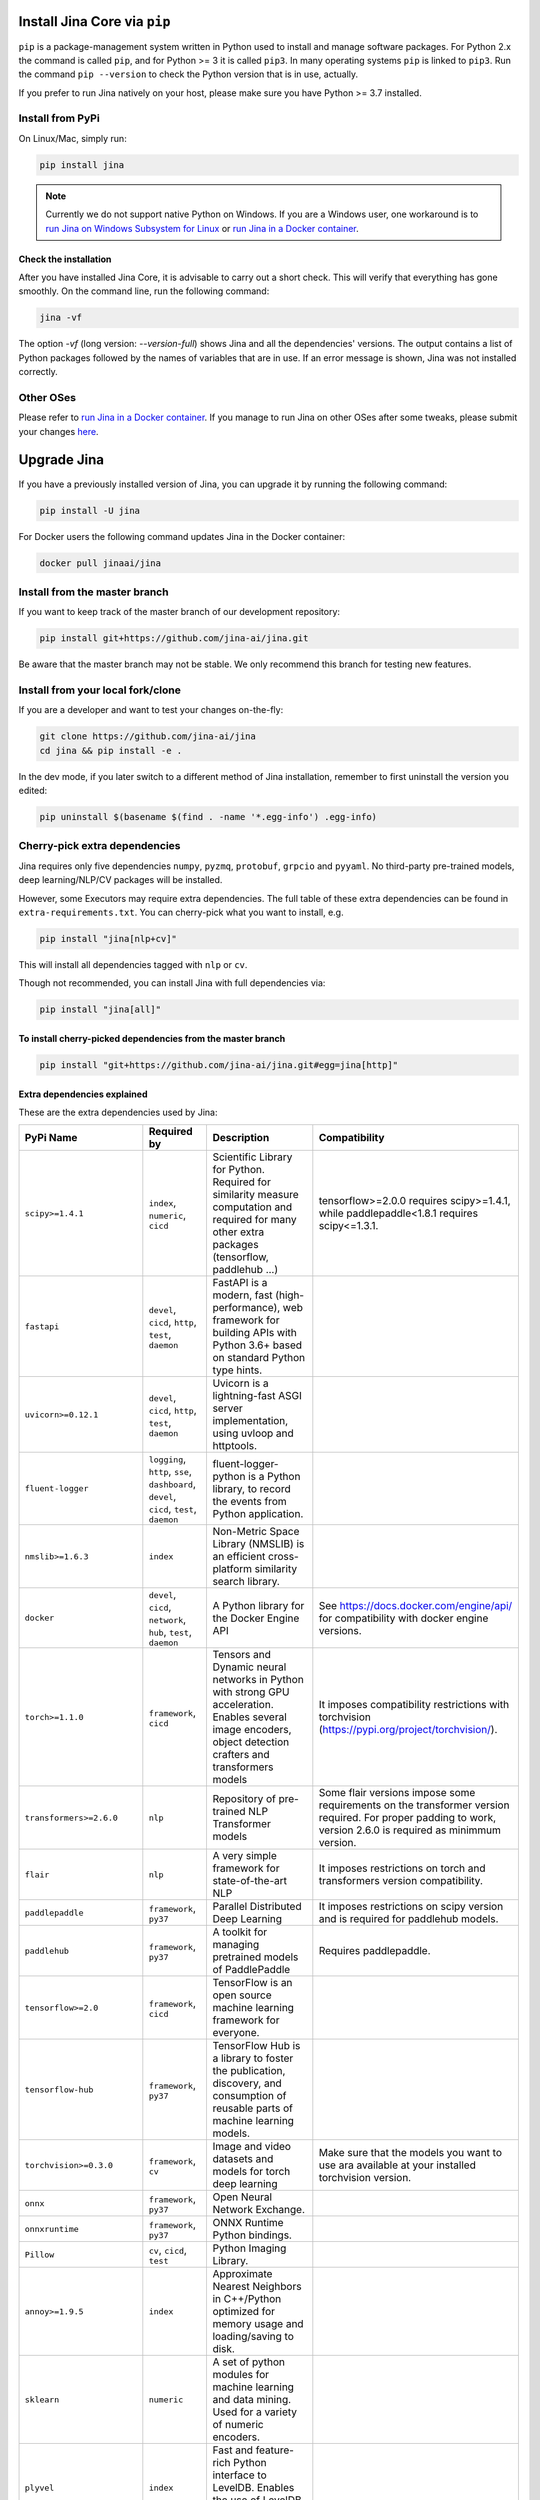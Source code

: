 
Install Jina Core via ``pip``
=================================

``pip`` is a package-management system written in Python used to install and manage software packages. For Python 2.x the command is called ``pip``\ , and for Python >= 3 it is called ``pip3``. In many operating systems ``pip`` is linked to ``pip3``. Run the command ``pip --version`` to check the Python version that is in use, actually.

If you prefer to run Jina natively on your host, please make sure you have Python >= 3.7 installed.

Install from PyPi
-----------------

On Linux/Mac, simply run:

.. code-block:: bash

   pip install jina

.. note:: Currently we do not support native Python on Windows. If you are a Windows user, one workaround is to `run Jina on Windows Subsystem for Linux <../on-wsl.md>`_ or `run Jina in a Docker container <via-docker.md>`_.

Check the installation
^^^^^^^^^^^^^^^^^^^^^^^^^^^^^^^^^^^^^^^^^^^^^^^^^^^^^^^^^^^^

After you have installed Jina Core, it is advisable to carry out a short check. This will verify that everything has gone smoothly. On the command line, run the following command:

.. code-block:: bash

   jina -vf

The option `-vf` (long version: `--version-full`) shows Jina and all the dependencies' versions. The output contains a list of Python packages followed by the names of variables that are in use. If an error message is shown, Jina was not installed correctly.



Other OSes
----------

Please refer to `run Jina in a Docker container <via-docker.md>`_. If you manage to run Jina on other OSes after some tweaks, please submit your changes `here <https://github.com/jina-ai/jina/issues/new>`_.

Upgrade Jina
============

If you have a previously installed version of Jina, you can upgrade it by running the following command:

.. code-block:: bash

   pip install -U jina

For Docker users the following command updates Jina in the Docker container:

.. code-block:: bash

   docker pull jinaai/jina


Install from the master branch
------------------------------

If you want to keep track of the master branch of our development repository:

.. code-block:: bash

   pip install git+https://github.com/jina-ai/jina.git

Be aware that the master branch may not be stable. We only recommend this branch for testing new features.

Install from your local fork/clone
----------------------------------

If you are a developer and want to test your changes on-the-fly:

.. code-block:: bash

   git clone https://github.com/jina-ai/jina
   cd jina && pip install -e .

In the dev mode, if you later switch to a different method of Jina installation, remember to first uninstall the version you edited:

.. code-block:: bash

   pip uninstall $(basename $(find . -name '*.egg-info') .egg-info)

Cherry-pick extra dependencies
------------------------------

Jina requires only five dependencies ``numpy``\ , ``pyzmq``\ , ``protobuf``\ , ``grpcio`` and ``pyyaml``. No third-party pre-trained models, deep learning/NLP/CV packages will be installed.

However, some Executors may require extra dependencies. The full table of these extra dependencies can be found in ``extra-requirements.txt``. You can cherry-pick what you want to install, e.g.

.. code-block:: bash

   pip install "jina[nlp+cv]"

This will install all dependencies tagged with ``nlp`` or ``cv``.

Though not recommended, you can install Jina with full dependencies via:

.. code-block:: bash

   pip install "jina[all]"

To install cherry-picked dependencies from the master branch
^^^^^^^^^^^^^^^^^^^^^^^^^^^^^^^^^^^^^^^^^^^^^^^^^^^^^^^^^^^^

.. code-block:: bash

   pip install "git+https://github.com/jina-ai/jina.git#egg=jina[http]"

Extra dependencies explained
^^^^^^^^^^^^^^^^^^^^^^^^^^^^

These are the extra dependencies used by Jina:

.. list-table::
   :header-rows: 1

   * - PyPi Name
     - Required by
     - Description
     - Compatibility
   * - ``scipy>=1.4.1``
     - ``index``\ , ``numeric``\ , ``cicd``
     - Scientific Library for Python. Required for similarity measure computation and required for many other extra packages (tensorflow, paddlehub ...)
     - tensorflow>=2.0.0 requires scipy>=1.4.1, while paddlepaddle<1.8.1 requires scipy<=1.3.1.
   * - ``fastapi``
     - ``devel``\ , ``cicd``\ , ``http``\ , ``test``\ , ``daemon``
     - FastAPI is a modern, fast (high-performance), web framework for building APIs with Python 3.6+ based on standard Python type hints.
     -
   * - ``uvicorn>=0.12.1``
     - ``devel``\ , ``cicd``\ , ``http``\ , ``test``\ , ``daemon``
     - Uvicorn is a lightning-fast ASGI server implementation, using uvloop and httptools.
     -
   * - ``fluent-logger``
     - ``logging``\ , ``http``\ , ``sse``\ , ``dashboard``\ , ``devel``\ , ``cicd``\ , ``test``\ , ``daemon``
     - fluent-logger-python is a Python library, to record the events from Python application.
     -
   * - ``nmslib>=1.6.3``
     - ``index``
     - Non-Metric Space Library (NMSLIB) is an efficient cross-platform similarity search library.
     -
   * - ``docker``
     - ``devel``\ , ``cicd``\ , ``network``\ , ``hub``\ , ``test``\ , ``daemon``
     - A Python library for the Docker Engine API
     - See https://docs.docker.com/engine/api/ for compatibility with docker engine versions.
   * - ``torch>=1.1.0``
     - ``framework``\ , ``cicd``
     - Tensors and Dynamic neural networks in Python with strong GPU acceleration. Enables several image encoders, object detection crafters and transformers models
     - It imposes compatibility restrictions with torchvision (https://pypi.org/project/torchvision/).
   * - ``transformers>=2.6.0``
     - ``nlp``
     - Repository of pre-trained NLP Transformer models
     - Some flair versions impose some requirements on the transformer version required. For proper padding to work, version 2.6.0 is required as minimmum version.
   * - ``flair``
     - ``nlp``
     - A very simple framework for state-of-the-art NLP
     - It imposes restrictions on torch and transformers version compatibility.
   * - ``paddlepaddle``
     - ``framework``\ , ``py37``
     - Parallel Distributed Deep Learning
     - It imposes restrictions on scipy version and is required for paddlehub models.
   * - ``paddlehub``
     - ``framework``\ , ``py37``
     - A toolkit for managing pretrained models of PaddlePaddle
     - Requires paddlepaddle.
   * - ``tensorflow>=2.0``
     - ``framework``\ , ``cicd``
     - TensorFlow is an open source machine learning framework for everyone.
     -
   * - ``tensorflow-hub``
     - ``framework``\ , ``py37``
     - TensorFlow Hub is a library to foster the publication, discovery, and consumption of reusable parts of machine learning models.
     -
   * - ``torchvision>=0.3.0``
     - ``framework``\ , ``cv``
     - Image and video datasets and models for torch deep learning
     - Make sure that the models you want to use ara available at your installed torchvision version.
   * - ``onnx``
     - ``framework``\ , ``py37``
     - Open Neural Network Exchange.
     -
   * - ``onnxruntime``
     - ``framework``\ , ``py37``
     - ONNX Runtime Python bindings.
     -
   * - ``Pillow``
     - ``cv``\ , ``cicd``\ , ``test``
     - Python Imaging Library.
     -
   * - ``annoy>=1.9.5``
     - ``index``
     - Approximate Nearest Neighbors in C++/Python optimized for memory usage and loading/saving to disk.
     -
   * - ``sklearn``
     - ``numeric``
     - A set of python modules for machine learning and data mining. Used for a variety of numeric encoders.
     -
   * - ``plyvel``
     - ``index``
     - Fast and feature-rich Python interface to LevelDB. Enables the use of LevelDB as a Key-Value indexer.
     -
   * - ``jieba``
     - ``nlp``
     - Chinese Words Segmentation Utilities.
     -
   * - ``lz4<3.1.2``
     - ``devel``\ , ``cicd``\ , ``perf``\ , ``network``
     - LZ4 Bindings for Python. Enables compression to send large messages.
     -
   * - ``gevent``
     - ``http``\ , ``devel``\ , ``cicd``
     - Coroutine-based network library
     -
   * - ``python-magic``
     - ``http``\ , ``devel``\ , ``cicd``
     - File type identification using libmagic. Used to identify document request type.
     -
   * - ``pymilvus``
     - ``index``
     - Python Sdk for Milvus. Enables the usage of Milvus DB as vector indexer as a client.
     -
   * - ``deepsegment``
     - ``nlp``
     - Sentence Segmentation with sequence tagging.
     -
   * - ``ngt``
     - ``index``\ , ``py37``
     - Neighborhood Graph and Tree for Indexing High-dimensional Data.
     -
   * - ``librosa>=0.7.2``
     - ``audio``
     - Python module for audio and music processing.
     -
   * - ``uvloop``
     - ``devel``\ , ``cicd``\ , ``perf``
     - Fast implementation of asyncio event loop on top of libuv.
     -
   * - ``numpy``
     - ``core``
     - Provides an array object of arbitrary homogeneous items, fast mathematical operations over arrays, Linear Algebra, Fourier Transforms, Random Number Generation.
     -
   * - ``pyzmq>=17.1.0``
     - ``core``
     - PyZMQ is an asynchronous messaging library, aimed at use in distributed or concurrent applications.
     -
   * - ``protobuf>=3.13.0``
     - ``core``
     - Protocol Buffers (Protobuf) is a method of serializing structured data.
     -
   * - ``grpcio>=1.33.1``
     - ``core``
     - HTTP/2-based RPC framework.
     -
   * - ``pyyaml>=5.3.1``
     - ``core``
     - YAML is a data serialization format designed for human readability and interaction with scripting languages.
     -
   * - ``tornado>=5.1.0``
     - ``core``
     - Tornado is a Python web framework and asynchronous networking library, originally developed at FriendFeed.
     -
   * - ``cookiecutter``
     - ``hub``\ , ``devel``\ , ``cicd``
     - A command-line utility that creates projects from project templates, e.g. creating a Python package project from a Python package project template.
     -
   * - ``pytest``
     - ``test``
     - The pytest framework makes it easy to write small tests, yet scales to support complex functional testing for applications and libraries.
     -
   * - ``pytest-xdist==1.34.0``
     - ``test``
     - pytest xdist plugin for distributed testing and loop-on-failing modes.
     -
   * - ``pytest-timeout``
     - ``test``
     - py.test plugin to abort hanging tests.
     -
   * - ``pytest-mock``
     - ``test``
     - Thin-wrapper around the mock package for easier use with pytest.
     -
   * - ``pytest-cov``
     - ``test``
     - Pytest plugin for measuring coverage.
     -
   * - ``pytest-repeat``
     - ``test``
     - pytest plugin for repeating tests.
     -
   * - ``pytest-asyncio``
     - ``test``
     - pytest-asyncio is an Apache2 licensed library, written in Python, for testing asyncio code with pytest.
     -
   * - ``flaky``
     - ``test``
     - Flaky is a plugin for nose or pytest that automatically reruns flaky tests.
     -
   * - ``mock``
     - ``test``
     - Mock is a library for testing in Python. It allows you to replace parts of your system under test with mock objects and make assertions about how they have been used.
     -
   * - ``requests``
     - ``http``\ , ``devel``\ , ``test``\ , ``daemon``
     - Requests is a simple, yet elegant HTTP library.
     -
   * - ``prettytable``
     - ``devel``\ , ``test``
     - A simple Python library for easily displaying tabular data in a visually appealing ASCII table format
     -
   * - ``sseclient-py``
     - ``test``
     - A Python client for SSE event sources that seamlessly integrates with urllib3 and requests.
     -
   * - ``optuna``
     - ``test``\ , ``optimizer``
     - Optuna is an automatic hyperparameter optimization software framework, particularly designed for machine learning.
     -
   * - ``websockets``
     - ``http``\ , ``devel``\ , ``test``\ , ``ws``\ , ``daemon``
     - Websockets is a library for building WebSocket servers and clients in Python with a focus on correctness and simplicity.
     -
   * - ``wsproto``
     - ``http``\ , ``devel``\ , ``test``\ , ``ws``\ , ``daemon``
     - WebSockets state-machine based protocol implementation.
     -
   * - ``pydantic``
     - ``http``\ , ``devel``\ , ``test``\ , ``daemon``
     - Data validation and settings management using Python type hinting.
     -
   * - ``python-multipart``
     - ``http``\ , ``devel``\ , ``test``\ , ``daemon``
     - A streaming multipart parser for Python.
     -
   * - ``aiofiles``
     - ``devel``\ , ``cicd``\ , ``http``\ , ``test``\ , ``daemon``
     - Aiofiles is an Apache2 licensed library, written in Python, for handling local disk files in asyncio applications.
     -
   * - ``pytest-custom_exit_code``
     - ``cicd``\ , ``test``
     - Exit pytest test session with custom exit code in different scenarios.
     -
   * - ``bs4``
     - ``test``
     - Dummy package for Beautiful Soup.
     -
   * - ``aiostream``
     - ``devel``\ , ``cicd``
     - Generator-based operators for asynchronous iteration.
     -
